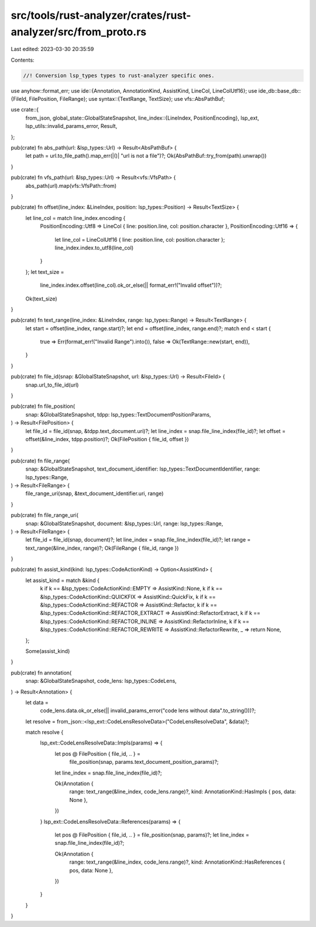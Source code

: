 src/tools/rust-analyzer/crates/rust-analyzer/src/from_proto.rs
==============================================================

Last edited: 2023-03-30 20:35:59

Contents:

.. code-block:: rs

    //! Conversion lsp_types types to rust-analyzer specific ones.
use anyhow::format_err;
use ide::{Annotation, AnnotationKind, AssistKind, LineCol, LineColUtf16};
use ide_db::base_db::{FileId, FilePosition, FileRange};
use syntax::{TextRange, TextSize};
use vfs::AbsPathBuf;

use crate::{
    from_json,
    global_state::GlobalStateSnapshot,
    line_index::{LineIndex, PositionEncoding},
    lsp_ext,
    lsp_utils::invalid_params_error,
    Result,
};

pub(crate) fn abs_path(url: &lsp_types::Url) -> Result<AbsPathBuf> {
    let path = url.to_file_path().map_err(|()| "url is not a file")?;
    Ok(AbsPathBuf::try_from(path).unwrap())
}

pub(crate) fn vfs_path(url: &lsp_types::Url) -> Result<vfs::VfsPath> {
    abs_path(url).map(vfs::VfsPath::from)
}

pub(crate) fn offset(line_index: &LineIndex, position: lsp_types::Position) -> Result<TextSize> {
    let line_col = match line_index.encoding {
        PositionEncoding::Utf8 => LineCol { line: position.line, col: position.character },
        PositionEncoding::Utf16 => {
            let line_col = LineColUtf16 { line: position.line, col: position.character };
            line_index.index.to_utf8(line_col)
        }
    };
    let text_size =
        line_index.index.offset(line_col).ok_or_else(|| format_err!("Invalid offset"))?;
    Ok(text_size)
}

pub(crate) fn text_range(line_index: &LineIndex, range: lsp_types::Range) -> Result<TextRange> {
    let start = offset(line_index, range.start)?;
    let end = offset(line_index, range.end)?;
    match end < start {
        true => Err(format_err!("Invalid Range").into()),
        false => Ok(TextRange::new(start, end)),
    }
}

pub(crate) fn file_id(snap: &GlobalStateSnapshot, url: &lsp_types::Url) -> Result<FileId> {
    snap.url_to_file_id(url)
}

pub(crate) fn file_position(
    snap: &GlobalStateSnapshot,
    tdpp: lsp_types::TextDocumentPositionParams,
) -> Result<FilePosition> {
    let file_id = file_id(snap, &tdpp.text_document.uri)?;
    let line_index = snap.file_line_index(file_id)?;
    let offset = offset(&line_index, tdpp.position)?;
    Ok(FilePosition { file_id, offset })
}

pub(crate) fn file_range(
    snap: &GlobalStateSnapshot,
    text_document_identifier: lsp_types::TextDocumentIdentifier,
    range: lsp_types::Range,
) -> Result<FileRange> {
    file_range_uri(snap, &text_document_identifier.uri, range)
}

pub(crate) fn file_range_uri(
    snap: &GlobalStateSnapshot,
    document: &lsp_types::Url,
    range: lsp_types::Range,
) -> Result<FileRange> {
    let file_id = file_id(snap, document)?;
    let line_index = snap.file_line_index(file_id)?;
    let range = text_range(&line_index, range)?;
    Ok(FileRange { file_id, range })
}

pub(crate) fn assist_kind(kind: lsp_types::CodeActionKind) -> Option<AssistKind> {
    let assist_kind = match &kind {
        k if k == &lsp_types::CodeActionKind::EMPTY => AssistKind::None,
        k if k == &lsp_types::CodeActionKind::QUICKFIX => AssistKind::QuickFix,
        k if k == &lsp_types::CodeActionKind::REFACTOR => AssistKind::Refactor,
        k if k == &lsp_types::CodeActionKind::REFACTOR_EXTRACT => AssistKind::RefactorExtract,
        k if k == &lsp_types::CodeActionKind::REFACTOR_INLINE => AssistKind::RefactorInline,
        k if k == &lsp_types::CodeActionKind::REFACTOR_REWRITE => AssistKind::RefactorRewrite,
        _ => return None,
    };

    Some(assist_kind)
}

pub(crate) fn annotation(
    snap: &GlobalStateSnapshot,
    code_lens: lsp_types::CodeLens,
) -> Result<Annotation> {
    let data =
        code_lens.data.ok_or_else(|| invalid_params_error("code lens without data".to_string()))?;
    let resolve = from_json::<lsp_ext::CodeLensResolveData>("CodeLensResolveData", &data)?;

    match resolve {
        lsp_ext::CodeLensResolveData::Impls(params) => {
            let pos @ FilePosition { file_id, .. } =
                file_position(snap, params.text_document_position_params)?;
            let line_index = snap.file_line_index(file_id)?;

            Ok(Annotation {
                range: text_range(&line_index, code_lens.range)?,
                kind: AnnotationKind::HasImpls { pos, data: None },
            })
        }
        lsp_ext::CodeLensResolveData::References(params) => {
            let pos @ FilePosition { file_id, .. } = file_position(snap, params)?;
            let line_index = snap.file_line_index(file_id)?;

            Ok(Annotation {
                range: text_range(&line_index, code_lens.range)?,
                kind: AnnotationKind::HasReferences { pos, data: None },
            })
        }
    }
}


